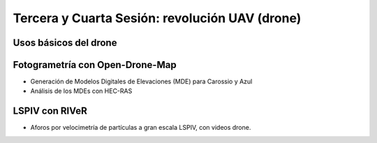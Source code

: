Tercera y Cuarta Sesión: revolución UAV (drone)
===============================================


Usos básicos del drone
----------------------

Fotogrametría con Open-Drone-Map
--------------------------------
* Generación de Modelos Digitales de Elevaciones (MDE) para Carossio y Azul

* Análisis de los MDEs con HEC-RAS

LSPIV con RIVeR
---------------

* Aforos por velocimetría de partículas a gran escala LSPIV, con videos drone.
